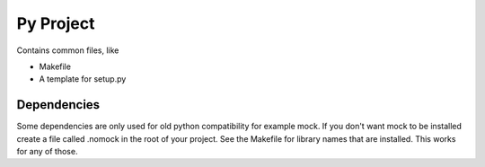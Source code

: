 ==========
Py Project
==========

Contains common files, like

* Makefile
* A template for setup.py

Dependencies
============

Some dependencies are only used for old python compatibility for example mock.
If you don't want mock to be installed create a file called .nomock in the root
of your project. See the Makefile for library names that are installed. This
works for any of those.
